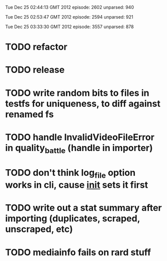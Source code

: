 
Tue Dec 25 02:44:13 GMT 2012
episode: 2602
unparsed: 940

Tue Dec 25 02:53:47 GMT 2012
episode: 2594
unparsed: 921


Tue Dec 25 03:33:30 GMT 2012
episode: 3557
unparsed: 878


* TODO refactor
* TODO release
* TODO write random bits to files in testfs for uniqueness, to diff against renamed fs
* TODO handle InvalidVideoFileError in quality_battle (handle in importer)
* TODO don't think log_file option works in cli, cause __init__ sets it first
* TODO write out a stat summary after importing (duplicates, scraped, unscraped, etc)
* TODO mediainfo fails on rard stuff
